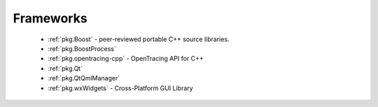 .. spelling::

    OpenTracing

Frameworks
----------

 - :ref:`pkg.Boost` - peer-reviewed portable C++ source libraries.
 - :ref:`pkg.BoostProcess`
 - :ref:`pkg.opentracing-cpp` - OpenTracing API for C++
 - :ref:`pkg.Qt`
 - :ref:`pkg.QtQmlManager`
 - :ref:`pkg.wxWidgets` - Cross-Platform GUI Library
